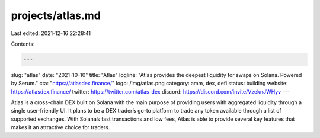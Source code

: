 projects/atlas.md
=================

Last edited: 2021-12-16 22:28:41

Contents:

.. code-block:: md

    ---
slug: "atlas"
date: "2021-10-10"
title: "Atlas"
logline: "Atlas provides the deepest liquidity for swaps on Solana. Powered by Serum."
cta: "https://atlasdex.finance/"
logo: /img/atlas.png
category: amm, dex, defi
status: building
website: https://atlasdex.finance/
twitter: https://twitter.com/atlas_dex
discord: https://discord.com/invite/VzeknJWHyv
---

Atlas is a cross-chain DEX built on Solana with the main purpose of providing users with aggregated liquidity through a single user-friendly UI. It plans to be a DEX trader’s go-to platform to trade any token available through a list of supported exchanges. With Solana’s fast transactions and low fees, Atlas is able to provide several key features that makes it an attractive choice for traders.



